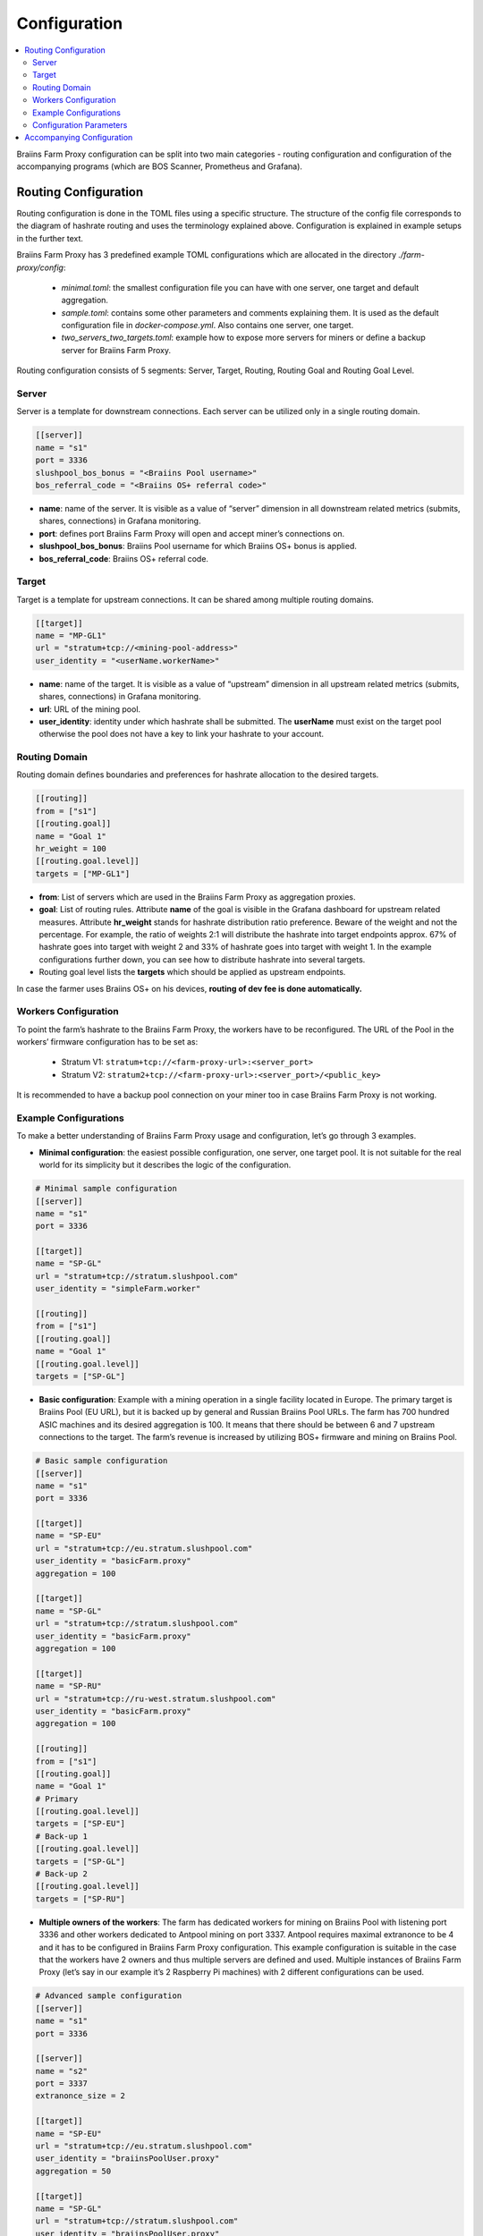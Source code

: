 
.. raw:: html

    <script>
      window.fwSettings={
      'widget_id':77000003511
      };
      !function(){if("function"!=typeof window.FreshworksWidget){var n=function(){n.q.push(arguments)};n.q=[],window.FreshworksWidget=n}}()
    </script>
    <script type='text/javascript' src='https://euc-widget.freshworks.com/widgets/77000003511.js' async defer></script>

#############
Configuration
#############

.. contents::
  :local:
  :depth: 2

Braiins Farm Proxy configuration can be split into two main categories - routing configuration and configuration of the accompanying programs (which are BOS Scanner, Prometheus and Grafana).

*********************
Routing Configuration
*********************

Routing configuration is done in the TOML files using a specific structure. The structure of the config file corresponds to the diagram of hashrate routing and uses the terminology explained above. Configuration is explained in example setups in the further text.

Braiins Farm Proxy has 3 predefined example TOML configurations which are allocated in the directory *./farm-proxy/config*:

  * *minimal.toml*: the smallest configuration file you can have with one server, one target and default aggregation.
  * *sample.toml*: contains some other parameters and comments explaining them. It is used as the default configuration file in *docker-compose.yml*. Also contains one server, one target.
  * *two_servers_two_targets.toml*: example how to expose more servers for miners or define a backup server for Braiins Farm Proxy.

Routing configuration consists of 5 segments: Server, Target, Routing, Routing Goal and Routing Goal Level.

.. raw:: html

  <iframe width="560" height="315" src="https://www.youtube-nocookie.com/embed/grZ3aQG9mHE" title="YouTube video player" frameborder="0" allow="accelerometer; autoplay; clipboard-write; encrypted-media; gyroscope; picture-in-picture" allowfullscreen></iframe>

Server
======

Server is a template for downstream connections. Each server can be utilized only in a single routing domain.

.. code-block:: shell

      [[server]]
      name = "s1"
      port = 3336
      slushpool_bos_bonus = "<Braiins Pool username>"
      bos_referral_code = "<Braiins OS+ referral code>"



* **name**: name of the server. It is visible as a value of “server” dimension in all downstream related metrics (submits, shares, connections) in Grafana monitoring.
* **port**: defines port Braiins Farm Proxy will open and accept miner’s connections on.
* **slushpool_bos_bonus**: Braiins Pool username for which Braiins OS+ bonus is applied.
* **bos_referral_code**: Braiins OS+ referral code.
   
Target
======

Target is a template for upstream connections. It can be shared among multiple routing domains.

.. code-block:: shell

      [[target]]
      name = "MP-GL1"
      url = "stratum+tcp://<mining-pool-address>"
      user_identity = "<userName.workerName>"

* **name**: name of the target. It is visible as a value of “upstream” dimension in all upstream related metrics (submits, shares, connections) in Grafana monitoring.
* **url**: URL of the mining pool.
* **user_identity**: identity under which hashrate shall be submitted. The **userName** must exist on the target pool otherwise the pool does not have a key to link your hashrate to your account.

Routing Domain
==============

Routing domain defines boundaries and preferences for hashrate allocation to the desired targets.

.. code-block:: shell

      [[routing]]
      from = ["s1"]
      [[routing.goal]]
      name = "Goal 1"
      hr_weight = 100
      [[routing.goal.level]]
      targets = ["MP-GL1"]

* **from**: List of servers which are used in the Braiins Farm Proxy as aggregation proxies.
* **goal**: List of routing rules. Attribute **name** of the goal is visible in the Grafana dashboard for upstream related measures. Attribute **hr_weight** stands for hashrate distribution ratio preference. Beware of the weight and not the percentage. For example, the ratio of weights 2:1 will distribute the hashrate into target endpoints approx. 67% of hashrate goes into target with weight 2 and 33% of hashrate goes into target with weight 1. In the example configurations further down, you can see how to distribute hashrate into several targets.
* Routing goal level lists the **targets** which should be applied as upstream endpoints.

In case the farmer uses Braiins OS+ on his devices, **routing of dev fee is done automatically.**

Workers Configuration
=====================

To point the farm’s hashrate to the Braiins Farm Proxy, the workers have to be reconfigured. The URL of the Pool in the workers’ firmware configuration has to be set as:

 * Stratum V1: ``stratum+tcp://<farm-proxy-url>:<server_port>``
 *  Stratum V2: ``stratum2+tcp://<farm-proxy-url>:<server_port>/<public_key>``

It is recommended to have a backup pool connection on your miner too in case Braiins Farm Proxy is not working.

Example Configurations
======================

To make a better understanding of Braiins Farm Proxy usage and configuration, let’s go through 3 examples.

* **Minimal configuration**: the easiest possible configuration, one server, one target pool. It is not suitable for the real world for its simplicity but it describes the logic of the configuration.

.. code-block:: shell

      # Minimal sample configuration
      [[server]]
      name = "s1"                                
      port = 3336

      [[target]]
      name = "SP-GL"
      url = "stratum+tcp://stratum.slushpool.com"
      user_identity = "simpleFarm.worker"

      [[routing]]
      from = ["s1"]
      [[routing.goal]]
      name = "Goal 1"
      [[routing.goal.level]]
      targets = ["SP-GL"]


* **Basic configuration**: Example with a mining operation in a single facility located in Europe. The primary target is Braiins Pool (EU URL), but it is backed up by general and Russian Braiins Pool URLs. The farm has 700 hundred ASIC machines and its desired aggregation is 100. It means that there should be between 6 and 7 upstream connections to the target. The farm’s revenue is increased by utilizing BOS+ firmware and mining on Braiins Pool.

.. code-block:: shell

      # Basic sample configuration
      [[server]]
      name = "s1"
      port = 3336

      [[target]]
      name = "SP-EU"
      url = "stratum+tcp://eu.stratum.slushpool.com"
      user_identity = "basicFarm.proxy"
      aggregation = 100

      [[target]]
      name = "SP-GL"
      url = "stratum+tcp://stratum.slushpool.com"
      user_identity = "basicFarm.proxy"
      aggregation = 100

      [[target]]
      name = "SP-RU"
      url = "stratum+tcp://ru-west.stratum.slushpool.com"
      user_identity = "basicFarm.proxy"
      aggregation = 100

      [[routing]]
      from = ["s1"]
      [[routing.goal]]
      name = "Goal 1"
      # Primary
      [[routing.goal.level]]
      targets = ["SP-EU"]
      # Back-up 1
      [[routing.goal.level]]
      targets = ["SP-GL"]
      # Back-up 2
      [[routing.goal.level]]
      targets = ["SP-RU"]

* **Multiple owners of the workers**: The farm has dedicated workers for mining on Braiins Pool with listening port 3336 and other workers dedicated to Antpool mining on port 3337. Antpool requires maximal extranonce to be 4 and it has to be configured in Braiins Farm Proxy configuration. This example configuration is suitable in the case that the workers have 2 owners and thus multiple servers are defined and used. Multiple instances of Braiins Farm Proxy (let’s say in our example it’s 2 Raspberry Pi machines) with 2 different configurations can be used.
   
.. code-block:: shell

      # Advanced sample configuration
      [[server]]
      name = "s1"
      port = 3336

      [[server]]
      name = "s2"
      port = 3337
      extranonce_size = 2

      [[target]]
      name = "SP-EU"
      url = "stratum+tcp://eu.stratum.slushpool.com"
      user_identity = "braiinsPoolUser.proxy"
      aggregation = 50

      [[target]]
      name = "SP-GL"
      url = "stratum+tcp://stratum.slushpool.com"
      user_identity = "braiinsPoolUser.proxy"
      aggregation = 50                                                      

      [[target]]
      name = "Antpool-1"
      url = "stratum+tcp://ss.antpool.com:3333"
      user_identity = "antPoolUser.proxy"
      aggregation = 50
      extranonce_size = 4

      [[target]]
      name = "Antpool-2"
      url = "stratum+tcp://ss.antpool.com:443"
      user_identity = "antPoolUser.proxy"
      aggregation = 50
      extranonce_size = 4

      [[routing]]
      from = ["s1","s2"]
      [[routing.goal]]
      name = "Goal SP"
      # Primary Braiins Pool
      [[routing.goal.level]]
      targets = ["SP-EU"]
      # Back-up Braiins Pool
      [[routing.goal.level]]
      targets = ["SP-GL"]
      #
      [[routing.goal]]
      name = "Goal Ant"
      # Primary Antpool
      [[routing.goal.level]]
      targets = ["Antpool-1"]
      # Back-up Antpool
      [[routing.goal.level]]
      targets = ["Antpool-2"]

* **Diversification of pools**: A farm which allocates hashrate into 3 pools using 1 Braiins Farm Proxy instance with 1 server and multiple upstream target endpoints with hashrate allocation 100:80:20 ~ approx. 50% of hashrate goes to the goal “Goal SP”, 40% of hashrate goes to the goal “Goal Ant” and 10% goes to the goal “Goal BTC.com”.

.. code-block:: shell

      # Diversification of pools
      [[server]]
      name = "s1"
      port = 3336
      extranonce_size = 2

      [[target]]
      name = "SP-EU"
      url = "stratum+tcp://eu.stratum.slushpool.com"
      user_identity = "braiinsPoolUser.proxy"
      aggregation = 50

      [[target]]
      name = "SP-GL"
      url = "stratum+tcp://stratum.slushpool.com"
      user_identity = "braiinsPoolUser.proxy"
      aggregation = 50

      [[target]]
      name = "Antpool-1"
      url = "stratum+tcp://ss.antpool.com:3333"
      user_identity = "antUser.proxy"
      aggregation = 50
      extranonce_size = 4

      [[target]]
      name = "Antpool-2"
      url = "stratum+tcp://ss.antpool.com:443"
      user_identity = "antUser.proxy"
      aggregation = 50
      extranonce_size = 4

      [[target]]
      name = "BTCcom-1"
      url = "stratum+tcp://eu.ss.btc.com:1800"
      user_identity = "btcUser.proxy"
      aggregation = 50

      [[target]]
      name = "BTCcom-2"
      url = "stratum+tcp://eu.ss.btc.com:443"
      user_identity = "btcUser.proxy"
      aggregation = 50

      [[routing]]
      from = ["s1"]
      [[routing.goal]]
      name = "Goal SP"
      hr_weight = 100
      # Primary Braiins Pool
      [[routing.goal.level]]
      targets = ["SP-EU"]
      # Back-up Braiins Pool
      [[routing.goal.level]]
      targets = ["SP-GL"]
      #
      [[routing.goal]]
      name = "Goal Ant"
      hr_weight = 80
      # Primary Antpool
      [[routing.goal.level]]
      targets = ["Antpool-1"]
      # Back-up Antpool
      [[routing.goal.level]]
      targets = ["Antpool-2"]
      #
      [[routing.goal]]
      name = "Goal BTC.com"
      hr_weight = 20
      # Primary BTC.com
      [[routing.goal.level]]
      targets = ["BTCcom-1"]
      # Back-up BTC.com
      [[routing.goal.level]]
      targets = ["BTCcom-2"]

* **Different location of the mining operation**: Mining farms with several physical mining containers or buildings in different locations would use a Braiins Farm Proxy instance in each of the locations or for each container with one downstream server and one upstream target with different worker identifiers at each location / container to differentiate the hashrate from each location / container. It is possible to link the Farm Proxies hierarchically to aggregate hashrate from Farm Proxies of individual containers via another Braiins Farm Proxy instance.
   
Configuration Parameters
========================

List of both mandatory and optional parameters available in the Braiins Farm Proxy configuration. Parameters are assigned to the corresponding configuration sections.

Server
------

 * **name**: string: case-sensitive with minimal length 1 (mandatory), name of the server,
 * **port**: integer (mandatory), port dedicated to the Braiins Farm Proxy,
 * **extranonce_size**: integer (optional), extranonce provided to the downstream device (ASIC), must be at least by 2 less than *extranonce_size* of the *target*, default is *4*,
 * **validates_hash_rate**: boolean (true/false, optional), parameter defining if the proxy has to validate submit from downstream, default is *true*,
 * **use_empty_extranonce1**: boolean (true/false, optional), parameter defining if 1 more byte of extra nonce can be used (not every device supports it), default is *false*,
 * **submission_rate**: real (optional), desired downstream submission rate (miner -> proxy) defined as number of submits per one seconds, default is *0.2* (1 submit per 5 seconds),
 * **slushpool_bos_bonus**: string: case-sensitive with minimal length 0 (optional), Braiins Pool username for which Braiins OS+ discount is applied,
 * **bos_referral_code**: string: case-sensitive with minimal length 6 (optional), Braiins OS+ referral code in the full length shall be provided to get the bonus.
   
Target
------

 * **name**: string: case-sensitive with minimal length 1 (mandatory), name of the target endpoint,
 * **url**: string (mandatory), URL of the mining pool,
 * **user_identity**: string: case-sensitive with minimal length 1 (mandatory),
 * **identity_pass_through**: boolean (true/false, optional), propagation of an individual worker identity to the target pool (submitting feature to upstream), default is *false*,
 * **extranonce_size**: integer (optional), extranonce enforced to the target pool, must be at least by 2 higher than *extranonce_size* of the *server*, default is *6* (**some pools require extranonce at most 4!: AntPool, Binance Pool, Luxor**),
 * **aggregation**: integer (optional), number of aggregated workers (ASICs) per one upstream connection, default is *50*.
   
Routing
-------

 * **name**: string: case-sensitive with minimal length 1 (mandatory), name of the routing domain,
 * **from**: list (mandatory), list of servers which are used as aggregation proxies.
   
Routing Goal
------------

 * **name**: string: case-sensitive with minimal length 1 (mandatory), name of the routing goal,
 * **hr_weight:** integer (optional), weight for the preferred ratio of hashrate distribution.
   
Routing Goal Level
------------------

 * **targets**: list (mandatory), list of targets which are applied as target endpoints in the routing domain.

**************************
Accompanying Configuration
**************************

Other configuration is predefined in the file *docker-compose.yml* which is an essential application for running Braiins Farm Proxy as a multi-container Docker stack. This config file is designed in a way to require as few edits as possible. Docker-compose consists of the configuration of these services:

 * **BOS Scanner**: scans network on ssh port 8081, on which miners with Braiins OS+ firmware expose metrics to be scraped by Prometheus and visualized in Grafana dashboards, which are included in the directory ``./monitoring/grafana/provisioning/default_dashboards/farm-monitor/``. Configuration of ranges of the IP addresses for the scanning is done in the file **scan_crontab**, more info about it is provided in the following chapter :ref:`Monitoring Braiins OS+ with Prometheus and Grafana`,
 * **Prometheus**: runs on port **9090**, it can be accessed in your browser, e.g. ``http://<your-host>:9090/``
 * **Grafana**: runs on port **3000**, it can be accessed in your browser, e.g. ``http://<your-host>:3000/``

Grafana is crucial for the monitoring of mining with Braiins Farm Proxy. Prometheus feeds Grafana with data and can be useful in case the user wants to build their own graphs for Grafana dashboards.

.. attention::

   The file *docker-compose.yml* refers to a configuration file **sample.toml** in the configuration of the farm-proxy container. If the farm operator has his own configuration file and wants to address it to the farm-proxy, sample.toml must be replaced by that file. Below you can see the farm-proxy configuration in the *docker-compose.yml.*


.. code-block:: shell

      farm-proxy:
      image: braiinssystems/farm-proxy:v1.0.0-rc4
      container_name: farm-proxy
      network_mode: "host"
      volumes:
      - "./config/sample.toml:/conf/farm_proxy.yml"
      environment:
      - CONF_PATH=/conf/farm_proxy.yml
      - RUST_LOG=debug
      - RUST_BACKTRACE=full
      restart: unless-stopped
      logging:
      driver: "json-file"
      options:
      max-size: "100m"
      max-file: "50"
      compress: "true"

